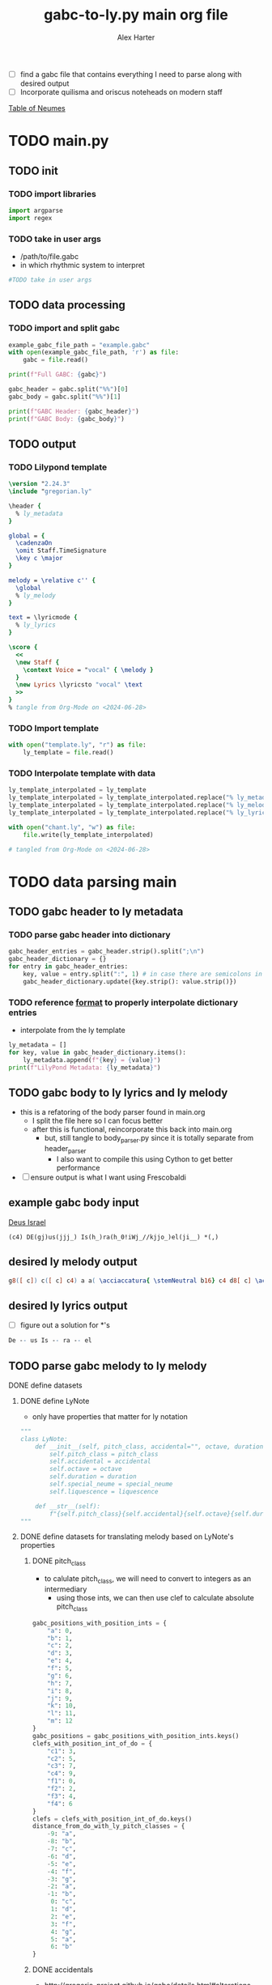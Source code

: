 #+TITLE: gabc-to-ly.py main org file
#+AUTHOR: Alex Harter
- [ ] find a gabc file that contains everything I need to parse along with desired output
- [ ] Incorporate quilisma and oriscus noteheads on modern staff
[[file:reference/table_of_neumes.pdf][Table of Neumes]]
* TODO main.py
#+PROPERTY: header-args python :tangle yes :tangle main.py
** TODO init
*** TODO import libraries
#+BEGIN_SRC python :tangle no
  import argparse
  import regex
#+END_SRC
*** TODO take in user args
- /path/to/file.gabc
- in which rhythmic system to interpret
#+BEGIN_SRC python :tangle no
#TODO take in user args
#+END_SRC
** TODO data processing
*** TODO import and split gabc
#+BEGIN_SRC python
example_gabc_file_path = "example.gabc"
with open(example_gabc_file_path, 'r') as file:
    gabc = file.read()

print(f"Full GABC: {gabc}")

gabc_header = gabc.split("%%")[0]
gabc_body = gabc.split("%%")[1]

print(f"GABC Header: {gabc_header}")
print(f"GABC Body: {gabc_body}")
#+END_SRC
** TODO output
*** TODO Lilypond template
#+BEGIN_SRC lilypond :tangle template.ly
\version "2.24.3"
\include "gregorian.ly"

\header {
  % ly_metadata
}

global = {
  \cadenzaOn
  \omit Staff.TimeSignature
  \key c \major
}

melody = \relative c'' {
  \global
  % ly_melody
}

text = \lyricmode {
  % ly_lyrics
}

\score {
  <<
  \new Staff {
    \context Voice = "vocal" { \melody }
  }
  \new Lyrics \lyricsto "vocal" \text
  >>
}
% tangle from Org-Mode on <2024-06-28>
#+END_SRC
*** TODO Import template
#+BEGIN_SRC python
with open("template.ly", "r") as file:
    ly_template = file.read()
#+END_SRC
*** TODO Interpolate template with data
#+BEGIN_SRC python
ly_template_interpolated = ly_template
ly_template_interpolated = ly_template_interpolated.replace("% ly_metadeta", ''.join(ly_metadata))
ly_template_interpolated = ly_template_interpolated.replace("% ly_melody", ly_melody)
ly_template_interpolated = ly_template_interpolated.replace("% ly_lyrics", ly_lyrics)

with open("chant.ly", "w") as file:
    file.write(ly_template_interpolated)

# tangled from Org-Mode on <2024-06-28>
#+END_SRC
* TODO data parsing main
** TODO gabc header to ly metadata
#+PROPERTY: python :tangle yes :tangle header_parser.py
*** TODO parse gabc header into dictionary
#+BEGIN_SRC python :tangle header_parser.py
gabc_header_entries = gabc_header.strip().split(";\n")
gabc_header_dictionary = {}
for entry in gabc_header_entries:
    key, value = entry.split(":", 1) # in case there are semicolons in the value
    gabc_header_dictionary.update({key.strip(): value.strip()})
#+END_SRC
*** TODO reference [[https://lilypond.org/doc/v2.23/Documentation/notation/creating-output-file-metadata][format]] to properly interpolate dictionary entries
- interpolate from the ly template
#+BEGIN_SRC python
ly_metadata = []
for key, value in gabc_header_dictionary.items():
    ly_metadata.append(f"{key} = {value}")
print(f"LilyPond Metadata: {ly_metadata}")
#+END_SRC
** TODO gabc body to ly lyrics and ly melody
#+PROPERTY: header-args python :tangle yes :tangle body_parser.py
- this is a refatoring of the body parser found in main.org
  - I split the file here so I can focus better
  - after this is functional, reincorporate this back into main.org
    - but, still tangle to body_parser.py since it is totally separate from header_parser
      - I also want to compile this using Cython to get better performance
- [ ] ensure output is what I want using Frescobaldi
** example gabc body input
[[file:~/Downloads/in3--deus_israel--proportional.pdf][Deus Israel]]
#+BEGIN_SRC gabc :tangle no
(c4) DE(gj)us(jjj_) Is(h_)ra(h_0!iWj_//kjjo_)el(ji__) *(,)
#+END_SRC
** desired ly melody output
#+BEGIN_SRC lilypond :tangle no
g8([ c]) c([ c] c4) a a( \acciaccatura{ \stemNeutral b16} c4 d8[ c] \acciaccatura{ \stemNeutral d16} c4) c( b) \divisioMinima
#+END_SRC
** desired ly lyrics output
- [ ] figure out a solution for *'s
#+BEGIN_SRC lilypond :tangle no
De -- us Is -- ra -- el
#+END_SRC
** TODO parse gabc melody to ly melody
**** DONE define datasets
***** DONE define LyNote
- only have properties that matter for ly notation
#+BEGIN_SRC python
"""
class LyNote:
    def __init__(self, pitch_class, accidental="", octave, duration, special_neume="", liquescence=""):
        self.pitch_class = pitch_class
        self.accidental = accidental
        self.octave = octave
        self.duration = duration
        self.special_neume = special_neume
        self.liquescence = liquescence

    def __str__(self):
        f"{self.pitch_class}{self.accidental}{self.octave}{self.duration}{self.special_neume}{self.liquescence}"
"""
#+END_SRC
***** DONE define datasets for translating melody based on LyNote's properties
****** DONE pitch_class
- to calulate pitch_class, we will need to convert to integers as an intermediary
  - using those ints, we can then use clef to calculate absolute pitch_class
#+BEGIN_SRC python
gabc_positions_with_position_ints = {
    "a": 0,
    "b": 1,
    "c": 2,
    "d": 3,
    "e": 4,
    "f": 5,
    "g": 6,
    "h": 7,
    "i": 8,
    "j": 9,
    "k": 10,
    "l": 11,
    "m": 12
}
gabc_positions = gabc_positions_with_position_ints.keys()
clefs_with_position_int_of_do = {
    "c1": 3,
    "c2": 5,
    "c3": 7,
    "c4": 9,
    "f1": 0,
    "f2": 2,
    "f3": 4,
    "f4": 6
}
clefs = clefs_with_position_int_of_do.keys()
distance_from_do_with_ly_pitch_classes = {
    -9: "a",
    -8: "b",
    -7: "c",
    -6: "d",
    -5: "e",
    -4: "f",
    -3: "g",
    -2: "a",
    -1: "b",
     0: "c",
     1: "d",
     2: "e",
     3: "f",
     4: "g",
     5: "a",
     6: "b"
}
#+END_SRC
****** DONE accidentals
- [[http://gregorio-project.github.io/gabc/details.html#alterations]]
#+BEGIN_SRC python
gabc_accidentals_with_ly_accidentals = {
    "y":"",   # natural
    "x":"es", # flat
    "#":"is"  # sharp
}
gabc_accidentals = gabc_accidentals_with_ly_accidentals.keys()
#+END_SRC
****** DONE octave
- [[https://lilypond.org/doc/v2.24/Documentation/notation/writing-pitches#absolute-octave-entry]]
- only the octaves that could be used in a treble clef gregorian score
#+BEGIN_SRC python
absolute_octaves_with_ly_octaves = {
    3:",",
    4:"",
    5:"'"
}
absolute_octaves = absolute_octaves_with_ly_octaves.keys()
#+END_SRC
****** DONE duration
- [[https://lilypond.org/doc/v2.23/Documentation/notation/writing-rhythms]]
#+BEGIN_SRC python
proportionalism_rhythms = (
    "16", # sixteenth
    "8",  # eighth
    "4",  # quarter
    "4.", # dotted quarter
    "2"   # half
)
#+END_SRC
****** DONE special_neumes
- [[http://gregorio-project.github.io/gabc/index.html#onenote]]
#+BEGIN_SRC python
special_neumes = (
    "w", # quilisma
    "o", # oriscus
    "-"  # initio debilis
)
#+END_SRC
****** DONE liquescence
#+BEGIN_SRC python
liquescence = (
    "~", # diminutive # in lilypond:  \tweak #'font-size #-3
    "<", # augmentative ascending
    ">"  # augmentative descending
)
#+END_SRC
**** DONE extract gabc melody
- my goal here really needs to be a minimum viable product
  - I can ignore special neumes for now
#+BEGIN_SRC python
  def gabc_position_to_ly_pitch_class(clef, gabc_position): # keep this method
      distance_from_do = gabc_positions_with_position_ints[gabc_position] - clefs_with_position_int_of_do[clef]
      ly_pitch_class = distance_from_do_with_ly_pitch_classes[distance_from_do]
      return ly_pitch_class
  """
ly_lyrics = ""
lyrics_toggle = False
for i, c in enumerate(gabc_body):
    if i < (len(gabc_body) - 1):
        match c:
            case ")":
                lyrics_toggle = True
            case "(":
                lyrics_toggle = False
            case other:
                if lyrics_toggle is True:
                    ly_lyrics += c
                    closing_paren_index = gabc_body.find(")", i + 1)
                    if closing_paren_index != -1 and closing_paren_index + 1 < len(gabc_body):
                        next_char = gabc_body[closing_paren_index + 1]
                        if next_char == " ":
                            ly_lyrics += " "
                        elif next_char.isalpha():
                            ly_lyrics += " -- "
print(f"LilyPond Lyrics: {ly_lyrics}")
  """
  clef = "c4" # default clef if not defined in Body
  ly_melody = ""
  melody_toggle = False
  active_accidental = "natural"

  for i, c in enumerate(gabc_body):
      ly_duration = ""
      if c == "(":
	  # check for clef change
	  if gabc_body[i+1:i+3] in clefs and gabc_body[i+3] == ")":
	      clef = gabc_body[i+1:i+3]
	  else:
	      melody_toggle = True
      elif melody_toggle is True:
	  if c in gabc_accidentals:
	      active_accidental = accidentals[c]

	  elif c in gabc_positions:
	      # pitch class
	      ly_pitch_class = gabc_position_to_ly_pitch_class(clef, c)
	      # accidental
	      ly_accidental = ""
	      # WAIT octave
	      ly_octave = ""
	      # duration
	      if gabc_body[i+1] == "_":
		  if ly_duration == "4":
		      ly_duration = ""
		  else:
		      ly_duration = "4"
	      elif gabc_body[i+2] == "_" and gabc_body[i+3] == "_":
		  if ly_duration == "4":
		      ly_duration = ""
		  else:
		      ly_duration = "4"
	      elif gabc_body[i+1] == ".":
		  if ly_duration == "2":
		      ly_duration = ""
		  else:
		      ly_duration = "2"
	      else:
		  if ly_duration == "8":
		      ly_duration = ""
		  else:
		      ly_duration = "8"
	      # WAIT special neumes
	      ly_special_neume = ""
	      # WAIT liquescence
	      ly_liquescence = ""

	      ly_note = f"{ly_pitch_class}{ly_accidental}{ly_octave}{ly_duration}{ly_special_neume}{ly_liquescence}"

	      #ly_note = LyNote(ly_pitch_class, ly_accidental, ly_octave, ly_duration, ly_special_neume, ly_liquescence)
	      ly_melody += ly_note
  print(f"LilyPond Melody: {ly_melody}")
#+END_SRC
